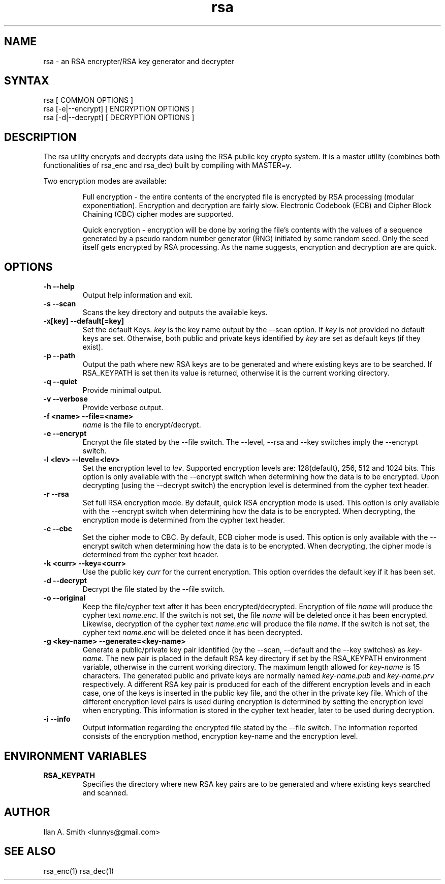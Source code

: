 .\" process with:
.\" groff -man -Tascii rsa.1 | less

.TH "rsa" "1" "" "Ilan A. Smith" "Encryption Utilities"
.SH "NAME"
.LP
rsa \- an RSA encrypter/RSA key generator and decrypter

.SH "SYNTAX"
.LP
rsa [ COMMON OPTIONS ]
.br
rsa [\-e|\-\-encrypt] [ ENCRYPTION OPTIONS ]
.br
rsa [\-d|\-\-decrypt] [ DECRYPTION OPTIONS ]

.SH "DESCRIPTION"
.LP
The rsa utility encrypts and decrypts data using the RSA public key crypto
system. It is a master utility (combines both functionalities of rsa_enc and
rsa_dec) built by compiling with MASTER=y.

.br
Two encryption modes are available:
.br
.IP
Full encryption \- the entire contents of the encrypted file is encrypted by
RSA processing (modular exponentiation). Encryption and decryption are fairly
slow. Electronic Codebook (ECB) and Cipher Block Chaining (CBC) cipher modes
are supported.
.br
.IP
Quick encryption \- encryption will be done by xoring the file's contents with
the values of a sequence generated by a pseudo random number generator (RNG)
initiated by some random seed. Only the seed itself gets encrypted by RSA
processing. As the name suggests, encryption and decryption are are quick.
.SH "OPTIONS"
.LP
.TP
\fB\-h \-\-help\fR
Output help information and exit.
.TP
\fB\-s \-\-scan\fR
Scans the key directory and outputs the available keys.
.TP
\fB\-x[key] \-\-default[=key]\fR
Set the default Keys. \fIkey\fR is the key name output by the \-\-scan option.
If \fIkey\fR is not provided no default keys are set. Otherwise, both public
and private keys identified by \fIkey\fR are set as default keys (if they
exist).
.TP
\fB\-p \-\-path\fR
Output the path where new RSA keys are to be generated and where existing keys are
to be searched. If RSA_KEYPATH is set then its value is returned, otherwise it
is the current working directory.
.TP
\fB\-q \-\-quiet\fR
Provide minimal output.
.TP
\fB\-v \-\-verbose\fR
Provide verbose output.
.TP
\fB\-f <name> \-\-file=<name>\fR
\fIname\fR is the file to encrypt/decrypt.
.TP
\fB\-e \-\-encrypt\fR
Encrypt the file stated by the \-\-file switch. The \-\-level, \-\-rsa and
\-\-key switches imply the \-\-encrypt switch.
.TP
\fB\-l <lev> \-\-level=<lev>\fR
Set the encryption level to \fIlev\fR. Supported encryption levels are:
128(default), 256, 512 and 1024 bits. This option is only available with the
\-\-encrypt switch when determining how the data is to be encrypted. Upon
decrypting (using the \-\-decrypt switch) the encryption level is determined
from the cypher text header.
.TP
\fB\-r \-\-rsa\fR
Set full RSA encryption mode. By default, quick RSA encryption mode is used.
This option is only available with the \-\-encrypt switch when determining
how the data is to be encrypted. When decrypting, the encryption mode is
determined from the cypher text header.
.TP
\fB\-c \-\-cbc\fR
Set the cipher mode to CBC. By default, ECB cipher mode is used.
This option is only available with the \-\-encrypt switch when determining
how the data is to be encrypted. When decrypting, the cipher mode is
determined from the cypher text header.
.TP
\fB\-k <curr> \-\-key=<curr>\fR
Use the public key \fIcurr\fR for the current encryption. This option overrides
the default key if it has been set.
.TP
\fB\-d \-\-decrypt\fR
Decrypt the file stated by the \-\-file switch.
.TP
\fB\-o \-\-original\fR
Keep the file/cypher text after it has been encrypted/decrypted. Encryption of
file \fIname\fR will produce the cypher text \fIname.enc\fR. If the switch is
not set, the file \fIname\fR will be deleted once it has been encrypted.
Likewise, decryption of the cypher text \fIname.enc\fR will produce the file
\fIname\fR. If the switch is not set, the cypher text \fIname.enc\fR will be
deleted once it has been decrypted.
.TP
\fB\-g <key\-name> \-\-generate=<key\-name>\fR
Generate a public/private key pair identified (by the \-\-scan, \-\-default and
the \-\-key switches) as \fIkey\-name\fR. The new pair is placed in the default
RSA key directory if set by the RSA_KEYPATH environment variable, otherwise in
the current working directory. The maximum length allowed for \fIkey\-name\fR
is 15 characters. The generated public and private keys are normally named
\fIkey\-name.pub\fR and \fIkey\-name.prv\fR respectively. A different RSA key
pair is produced for each of the different encryption levels and in each case,
one of the keys is inserted in the public key file, and the other in the
private key file. Which of the different encryption level pairs is used during
encryption is determined by setting the encryption level when encrypting. This
information is stored in the cypher text header, later to be used during
decryption.
.TP
\fB\-i \-\-info\fR
Output information regarding the encrypted file stated by the \-\-file switch.
The information reported consists of the encryption method, encryption
key\-name and the encryption level.
.SH "ENVIRONMENT VARIABLES"
.LP
.TP
\fBRSA_KEYPATH\fP
Specifies the directory where new RSA key pairs are to be generated and where
existing keys searched and scanned.
.SH "AUTHOR"
.LP
Ilan A. Smith <lunnys@gmail.com>
.SH "SEE ALSO"
.LP
rsa_enc(1) rsa_dec(1)
